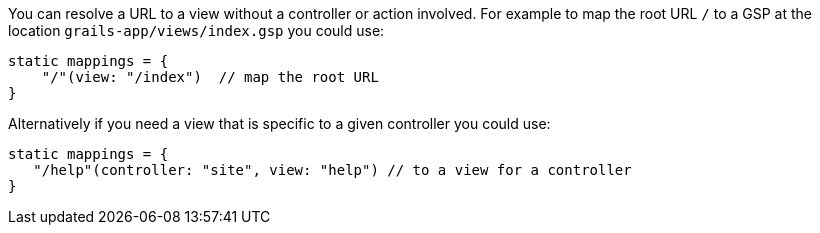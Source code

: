 You can resolve a URL to a view without a controller or action involved. For example to map the root URL `/` to a GSP at the location `grails-app/views/index.gsp` you could use:

[source,java]
----
static mappings = {
    "/"(view: "/index")  // map the root URL
}
----

Alternatively if you need a view that is specific to a given controller you could use:

[source,java]
----
static mappings = {
   "/help"(controller: "site", view: "help") // to a view for a controller
}
----
